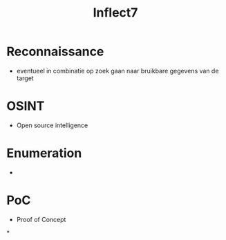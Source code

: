 #+title: Inflect7

* Reconnaissance
- eventueel in combinatie op zoek gaan naar bruikbare gegevens van de target
* OSINT
- Open source intelligence
* Enumeration
-
* PoC
- Proof of Concept
*
